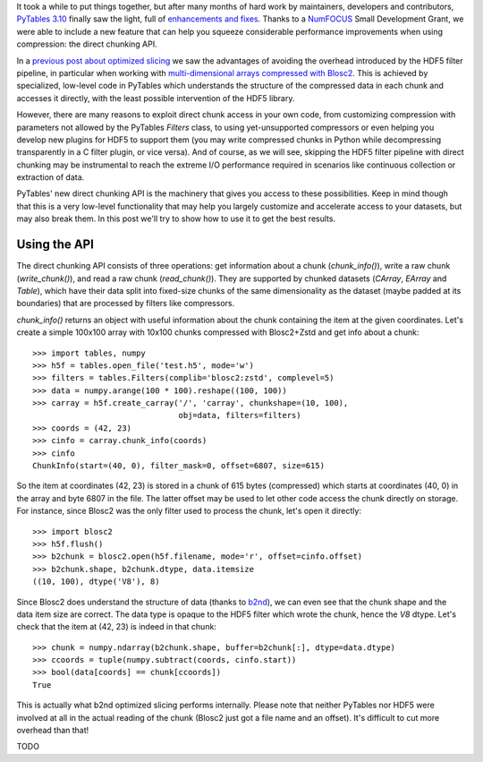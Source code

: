 .. title: Peaking compression performance in PyTables with direct chunking
.. author: Ivan Vilata-i-Balaguer
.. slug: pytables-direct-chunking
.. date: 2024-08-2X 11:00:00 UTC
.. tags: pytables performance
.. category:
.. link:
.. description:
.. type: text

It took a while to put things together, but after many months of hard work by maintainers, developers and contributors, `PyTables 3.10 <https://groups.google.com/g/pytables-users/c/3giLIxT6Jq4>`_ finally saw the light, full of `enhancements and fixes <https://www.pytables.org/release-notes/RELEASE_NOTES_v3.10.x.html>`_.  Thanks to a `NumFOCUS <https://numfocus.org/>`_ Small Development Grant, we were able to include a new feature that can help you squeeze considerable performance improvements when using compression: the direct chunking API.

In a `previous post about optimized slicing <https://www.blosc.org/posts/pytables-b2nd-slicing/>`_ we saw the advantages of avoiding the overhead introduced by the HDF5 filter pipeline, in particular when working with `multi-dimensional arrays compressed with Blosc2 <https://www.blosc.org/posts/blosc2-ndim-intro/>`_.  This is achieved by specialized, low-level code in PyTables which understands the structure of the compressed data in each chunk and accesses it directly, with the least possible intervention of the HDF5 library.

However, there are many reasons to exploit direct chunk access in your own code, from customizing compression with parameters not allowed by the PyTables `Filters` class, to using yet-unsupported compressors or even helping you develop new plugins for HDF5 to support them (you may write compressed chunks in Python while decompressing transparently in a C filter plugin, or vice versa).  And of course, as we will see, skipping the HDF5 filter pipeline with direct chunking may be instrumental to reach the extreme I/O performance required in scenarios like continuous collection or extraction of data.

PyTables' new direct chunking API is the machinery that gives you access to these possibilities.  Keep in mind though that this is a very low-level functionality that may help you largely customize and accelerate access to your datasets, but may also break them.  In this post we'll try to show how to use it to get the best results.

Using the API
-------------

The direct chunking API consists of three operations: get information about a chunk (`chunk_info()`), write a raw chunk (`write_chunk()`), and read a raw chunk (`read_chunk()`).  They are supported by chunked datasets (`CArray`, `EArray` and `Table`), which have their data split into fixed-size chunks of the same dimensionality as the dataset (maybe padded at its boundaries) that are processed by filters like compressors.

`chunk_info()` returns an object with useful information about the chunk containing the item at the given coordinates.  Let's create a simple 100x100 array with 10x100 chunks compressed with Blosc2+Zstd and get info about a chunk::

    >>> import tables, numpy
    >>> h5f = tables.open_file('test.h5', mode='w')
    >>> filters = tables.Filters(complib='blosc2:zstd', complevel=5)
    >>> data = numpy.arange(100 * 100).reshape((100, 100))
    >>> carray = h5f.create_carray('/', 'carray', chunkshape=(10, 100),
                                   obj=data, filters=filters)
    >>> coords = (42, 23)
    >>> cinfo = carray.chunk_info(coords)
    >>> cinfo
    ChunkInfo(start=(40, 0), filter_mask=0, offset=6807, size=615)

So the item at coordinates (42, 23) is stored in a chunk of 615 bytes (compressed) which starts at coordinates (40, 0) in the array and byte 6807 in the file.  The latter offset may be used to let other code access the chunk directly on storage.  For instance, since Blosc2 was the only filter used to process the chunk, let's open it directly::

    >>> import blosc2
    >>> h5f.flush()
    >>> b2chunk = blosc2.open(h5f.filename, mode='r', offset=cinfo.offset)
    >>> b2chunk.shape, b2chunk.dtype, data.itemsize
    ((10, 100), dtype('V8'), 8)

Since Blosc2 does understand the structure of data (thanks to `b2nd <https://www.blosc.org/posts/blosc2-ndim-intro/>`_), we can even see that the chunk shape and the data item size are correct.  The data type is opaque to the HDF5 filter which wrote the chunk, hence the `V8` dtype.  Let's check that the item at (42, 23) is indeed in that chunk::

    >>> chunk = numpy.ndarray(b2chunk.shape, buffer=b2chunk[:], dtype=data.dtype)
    >>> ccoords = tuple(numpy.subtract(coords, cinfo.start))
    >>> bool(data[coords] == chunk[ccoords])
    True

This is actually what b2nd optimized slicing performs internally.  Please note that neither PyTables nor HDF5 were involved at all in the actual reading of the chunk (Blosc2 just got a file name and an offset).  It's difficult to cut more overhead than that!

TODO

